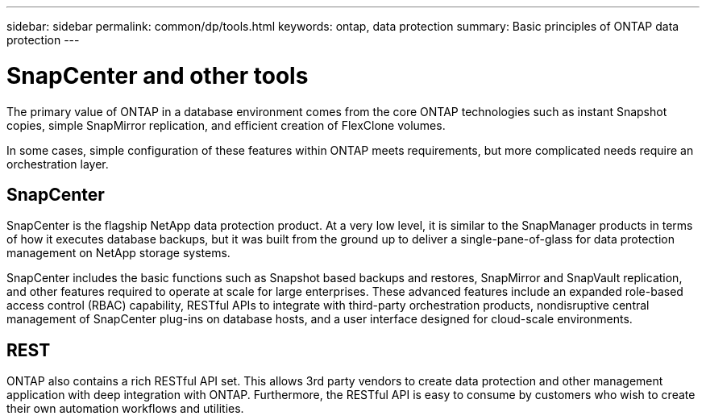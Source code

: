 ---
sidebar: sidebar
permalink: common/dp/tools.html
keywords: ontap, data protection
summary: Basic principles of ONTAP data protection
---

= SnapCenter and other tools
:hardbreaks:
:nofooter:
:icons: font
:linkattrs:
:imagesdir: ./../media/

[.lead]

The primary value of ONTAP in a database environment comes from the core ONTAP technologies such as instant Snapshot copies, simple SnapMirror replication, and efficient creation of FlexClone volumes. 

In some cases, simple configuration of these features within ONTAP meets requirements, but more complicated needs require an orchestration layer.

== SnapCenter

SnapCenter is the flagship NetApp data protection product. At a very low level, it is similar to the SnapManager products in terms of how it executes database backups, but it was built from the ground up to deliver a single-pane-of-glass for data protection management on NetApp storage systems.

SnapCenter includes the basic functions such as Snapshot based backups and restores, SnapMirror and SnapVault replication, and other features required to operate at scale for large enterprises. These advanced features include an expanded role-based access control (RBAC) capability, RESTful APIs to integrate with third-party orchestration products, nondisruptive central management of SnapCenter plug-ins on database hosts, and a user interface designed for cloud-scale environments.

== REST

ONTAP also contains a rich RESTful API set. This allows 3rd party vendors to create data protection and other management application with deep integration with ONTAP. Furthermore, the RESTful API is easy to consume by customers who wish to create their own automation workflows and utilities. 